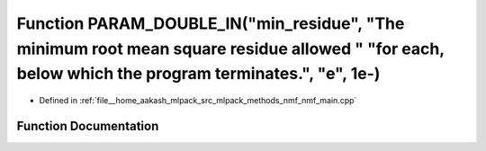 .. _exhale_function_nmf__main_8cpp_1addd045f059fb02a1576945e5f1493f6a:

Function PARAM_DOUBLE_IN("min_residue", "The minimum root mean square residue allowed " "for each, below which the program terminates.", "e", 1e-)
==================================================================================================================================================

- Defined in :ref:`file__home_aakash_mlpack_src_mlpack_methods_nmf_nmf_main.cpp`


Function Documentation
----------------------


.. doxygenfunction:: PARAM_DOUBLE_IN("min_residue", "The minimum root mean square residue allowed " "for each, below which the program terminates.", "e", 1e-)

